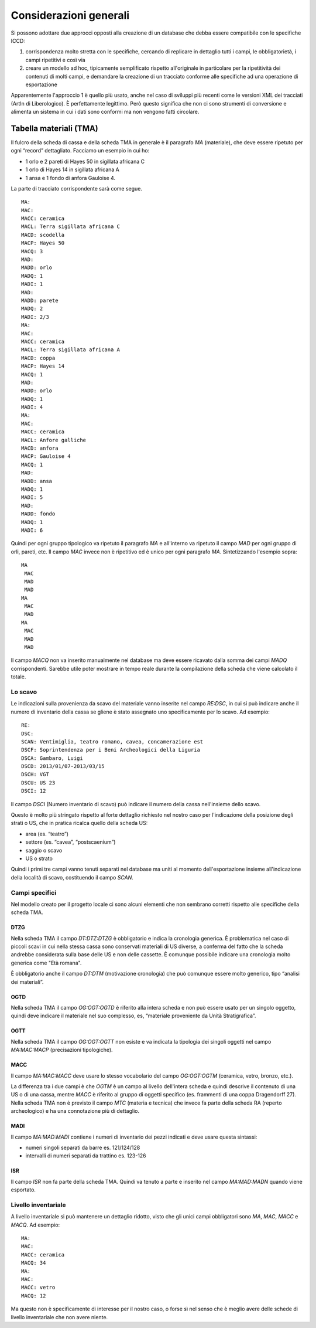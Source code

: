 =========================
 Considerazioni generali
=========================

Si possono adottare due approcci opposti alla creazione di un database
che debba essere compatibile con le specifiche ICCD:

1. corrispondenza molto stretta con le specifiche, cercando di
   replicare in dettaglio tutti i campi, le obbligatorietà, i campi
   ripetitivi e così via
2. creare un modello ad hoc, tipicamente semplificato rispetto
   all'originale in particolare per la ripetitività dei contenuti di
   molti campi, e demandare la creazione di un tracciato conforme alle
   specifiche ad una operazione di esportazione

Apparentemente l'approccio 1 è quello più usato, anche nel caso di
sviluppi più recenti come le versioni XML dei tracciati (ArtIn di
Liberologico). È perfettamente legittimo. Però questo significa che
non ci sono strumenti di conversione e alimenta un sistema in cui i
dati sono conformi ma non vengono fatti circolare.

Tabella materiali (TMA)
=======================

Il fulcro della scheda di cassa e della scheda TMA in generale è il
paragrafo `MA` (materiale), che deve essere ripetuto per ogni “record”
dettagliato. Facciamo un esempio in cui ho:

- 1 orlo e 2 pareti di Hayes 50 in sigillata africana C
- 1 orlo di Hayes 14 in sigillata africana A
- 1 ansa e 1 fondo di anfora Gauloise 4.

La parte di tracciato corrispondente sarà come segue.

::

   MA:
   MAC:
   MACC: ceramica
   MACL: Terra sigillata africana C
   MACD: scodella
   MACP: Hayes 50
   MACQ: 3
   MAD:
   MADD: orlo
   MADQ: 1
   MADI: 1
   MAD:
   MADD: parete
   MADQ: 2
   MADI: 2/3
   MA:
   MAC:
   MACC: ceramica
   MACL: Terra sigillata africana A
   MACD: coppa
   MACP: Hayes 14
   MACQ: 1
   MAD:
   MADD: orlo
   MADQ: 1
   MADI: 4
   MA:
   MAC:
   MACC: ceramica
   MACL: Anfore galliche
   MACD: anfora
   MACP: Gauloise 4
   MACQ: 1
   MAD:
   MADD: ansa
   MADQ: 1
   MADI: 5
   MAD:
   MADD: fondo
   MADQ: 1
   MADI: 6

Quindi per ogni gruppo tipologico va ripetuto il paragrafo `MA` e
all'interno va ripetuto il campo `MAD` per ogni gruppo di orli,
pareti, etc. Il campo `MAC` invece non è ripetitivo ed è unico per
ogni paragrafo `MA`. Sintetizzando l'esempio sopra::

  MA
   MAC
   MAD
   MAD
  MA
   MAC
   MAD
  MA
   MAC
   MAD
   MAD

Il campo `MACQ` non va inserito manualmente nel database ma deve
essere ricavato dalla somma dei campi `MADQ` corrispondenti. Sarebbe
utile poter mostrare in tempo reale durante la compilazione della
scheda che viene calcolato il totale.

Lo scavo
--------

Le indicazioni sulla provenienza da scavo del materiale vanno inserite
nel campo `RE:DSC`, in cui si può indicare anche il numero di
inventario della cassa se gliene è stato assegnato uno specificamente
per lo scavo. Ad esempio::

  RE:
  DSC:
  SCAN: Ventimiglia, teatro romano, cavea, concamerazione est
  DSCF: Soprintendenza per i Beni Archeologici della Liguria
  DSCA: Gambaro, Luigi
  DSCD: 2013/01/07-2013/03/15
  DSCH: VGT
  DSCU: US 23
  DSCI: 12

Il campo `DSCI` (Numero inventario di scavo) può indicare il numero
della cassa nell'insieme dello scavo.

Questo è molto più stringato rispetto al forte dettaglio richiesto nel
nostro caso per l'indicazione della posizione degli strati o US, che
in pratica ricalca quello della scheda US:

- area (es. “teatro”)
- settore (es. “cavea”, “postscaenium”)
- saggio o scavo
- US o strato

Quindi i primi tre campi vanno tenuti separati nel database ma uniti
al momento dell'esportazione insieme all'indicazione della località di
scavo, costituendo il campo `SCAN`.

Campi specifici
---------------

Nel modello creato per il progetto locale ci sono alcuni elementi che
non sembrano corretti rispetto alle specifiche della scheda TMA.

DTZG
~~~~

Nella scheda TMA il campo `DT:DTZ:DTZG` è obbligatorio e indica la
cronologia generica. È problematica nel caso di piccoli scavi in cui
nella stessa cassa sono conservati materiali di US diverse, a conferma
del fatto che la scheda andrebbe considerata sulla base delle US e non
delle cassette. È comunque possibile indicare una cronologia molto
generica come "Età romana".

È obbligatorio anche il campo `DT:DTM` (motivazione cronologia) che
può comunque essere molto generico, tipo “analisi dei materiali”.

OGTD
~~~~

Nella scheda TMA il campo `OG:OGT:OGTD` è riferito alla intera scheda
e non può essere usato per un singolo oggetto, quindi deve indicare il
materiale nel suo complesso, es, “materiale proveniente da Unità
Stratigrafica”.

OGTT
~~~~

Nella scheda TMA il campo `OG:OGT:OGTT` non esiste e va indicata la
tipologia dei singoli oggetti nel campo `MA:MAC:MACP` (precisazioni
tipologiche).

MACC
~~~~

Il campo `MA:MAC:MACC` deve usare lo stesso vocabolario del campo
`OG:OGT:OGTM` (ceramica, vetro, bronzo, etc.).

La differenza tra i due campi è che `OGTM` è un campo al livello
dell'intera scheda e quindi descrive il contenuto di una US o di una
cassa, mentre `MACC` è riferito al gruppo di oggetti specifico
(es. frammenti di una coppa Dragendorff 27). Nella scheda TMA non è
previsto il campo `MTC` (materia e tecnica) che invece fa parte della
scheda RA (reperto archeologico) e ha una connotazione più di
dettaglio.

MADI
~~~~

Il campo `MA:MAD:MADI` contiene i numeri di inventario dei pezzi
indicati e deve usare questa sintassi:

- numeri singoli separati da barre es. 121/124/128
- intervalli di numeri separati da trattino es. 123-126

ISR
~~~

Il campo `ISR` non fa parte della scheda TMA. Quindi va tenuto a parte
e inserito nel campo `MA:MAD:MADN` quando viene esportato.

Livello inventariale
--------------------

A livello inventariale si può mantenere un dettaglio ridotto, visto
che gli unici campi obbligatori sono `MA`, `MAC`, `MACC` e `MACQ`. Ad
esempio::

  MA:
  MAC:
  MACC: ceramica
  MACQ: 34
  MA:
  MAC:
  MACC: vetro
  MACQ: 12

Ma questo non è specificamente di interesse per il nostro caso, o
forse sì nel senso che è meglio avere delle schede di livello
inventariale che non avere niente.
